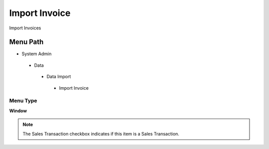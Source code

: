 
.. _functional-guide/menu/importinvoice:

==============
Import Invoice
==============

Import Invoices

Menu Path
=========


* System Admin

 * Data

  * Data Import

   * Import Invoice

Menu Type
---------
\ **Window**\ 

.. note::
    The Sales Transaction checkbox indicates if this item is a Sales Transaction.


.. seealso::
    :ref:`functional-guidewindow-importinvoice`
